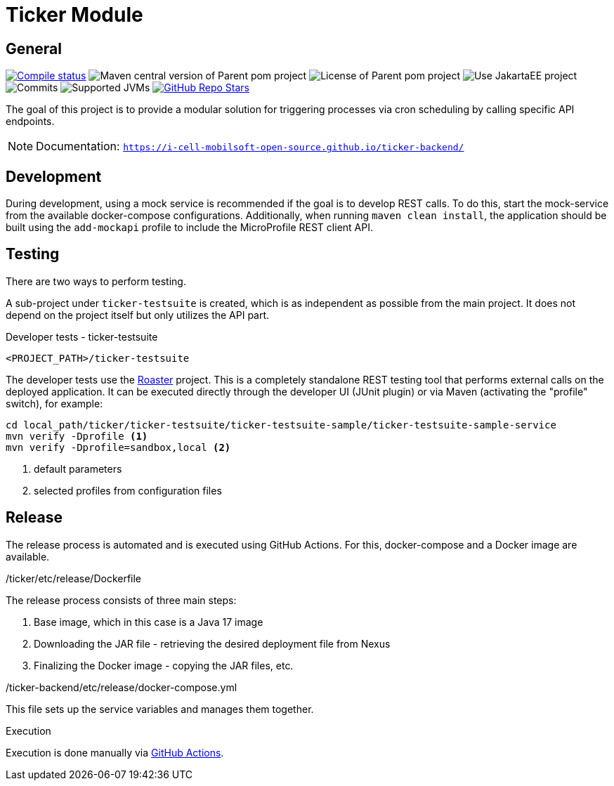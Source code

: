 :source-highlighter: rouge
:rouge-style: thankful_eyes
:icons: font
:table-stripes: even

= Ticker Module

== General

image:https://img.shields.io/github/actions/workflow/status/i-Cell-Mobilsoft-Open-Source/ticker-backend/compile_maven.yml?branch=main&logo=GitHub&style=plastic[Compile status,link=https://github.com/i-Cell-Mobilsoft-Open-Source/ticker-backend/actions/workflows/compile_maven.yml?query=branch%3Amain]
image:https://img.shields.io/maven-central/v/hu.icellmobilsoft.ticker/ticker?logo=apache-maven&style=for-the-badge)[Maven central version of Parent pom project]
image:https://img.shields.io/github/license/i-Cell-Mobilsoft-Open-Source/ticker-backend?style=plastic&logo=apache[License of Parent pom project]
image:https://img.shields.io/badge/Use_JakartaEE_10+-project-brightgreen.svg?style=plastic&logo=jakartaee[Use JakartaEE project]
image:https://img.shields.io/github/commit-activity/m/i-Cell-Mobilsoft-Open-Source/ticker-backend.svg?label=Commits&style=plastic&logo=git&logoColor=white[Commits]
image:https://img.shields.io/badge/JVM-17-brightgreen.svg?style=plastic&logo=openjdk[Supported JVMs]
image:https://img.shields.io/github/stars/i-Cell-Mobilsoft-Open-Source/ticker-backend?style=plastic[GitHub Repo Stars,link=https://github.com/i-Cell-Mobilsoft-Open-Source/ticker-backend/stargazers]

The goal of this project is to provide a modular solution for triggering processes via cron scheduling by calling specific API endpoints.

[NOTE]
====
Documentation: `https://i-cell-mobilsoft-open-source.github.io/ticker-backend/`
====

== Development

During development, using a mock service is recommended if the goal is to develop REST calls. To do this, start the mock-service from the available docker-compose configurations. Additionally, when running `maven clean install`, the application should be built using the `add-mockapi` profile to include the MicroProfile REST client API.

== Testing

There are two ways to perform testing.

A sub-project under `ticker-testsuite` is created, which is as independent as possible from the main project. It does not depend on the project itself but only utilizes the API part.

.Developer tests - ticker-testsuite
`<PROJECT_PATH>/ticker-testsuite`

The developer tests use the https://github.com/i-Cell-Mobilsoft-Open-Source/roaster[Roaster] project.
This is a completely standalone REST testing tool that performs external calls on the deployed application.
It can be executed directly through the developer UI (JUnit plugin) or via Maven (activating the "profile" switch), for example:

[source,bash]
----
cd local_path/ticker/ticker-testsuite/ticker-testsuite-sample/ticker-testsuite-sample-service
mvn verify -Dprofile <1>
mvn verify -Dprofile=sandbox,local <2>
----
<1> default parameters
<2> selected profiles from configuration files

== Release
The release process is automated and is executed using GitHub Actions.
For this, docker-compose and a Docker image are available.

./ticker/etc/release/Dockerfile
The release process consists of three main steps:

. Base image, which in this case is a Java 17 image
. Downloading the JAR file - retrieving the desired deployment file from Nexus
. Finalizing the Docker image - copying the JAR files, etc.

./ticker-backend/etc/release/docker-compose.yml
This file sets up the service variables and manages them together.

.Execution
Execution is done manually via https://github.com/i-Cell-Mobilsoft-Open-Source/ticker-backend/actions[GitHub Actions].
